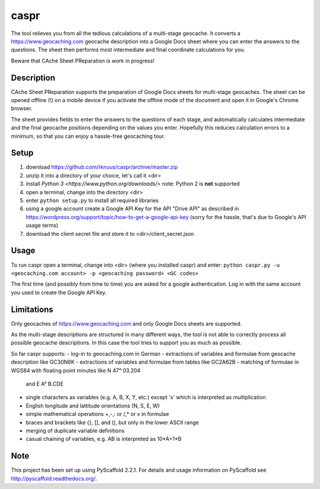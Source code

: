 =====
caspr
=====


The tool relieves you from all the tedious calculations of a multi-stage
geocache. It converts a https://www.geocaching.com geocache description into a
Google Docs sheet where you can enter the answers to the questions. The sheet
then performs most intermediate and final coordinate calculations for you.

Beware that CAche Sheet PReparation is work in progress!


Description
===========

CAche Sheet PReparation supports the preparation of Google Docs sheets for
multi-stage geocaches. The sheet can be opened offline (!) on a mobile device
if you activate the offline mode of the document and open it in Google's Chrome
browser.

The sheet provides fields to enter the answers to the questions of each stage,
and automatically calculates intermediate and the final geocache positions
depending on the values you enter. Hopefully this reduces calculation errors to
a minimum, so that you can enjoy a hassle-free geocaching tour.


Setup
=====

#. download https://github.com/rknuus/caspr/archive/master.zip
#. unzip it into a directory of your choice, let's call it <dir>
#. install `Python 3 <https://www.python.org/downloads/>`
   note: Python 2 is **not** supported
#. open a terminal, change into the directory <dir>
#. enter ``python setup.py`` to install all required libraries
#. using a google account create a Google API Key for the API "Drive API" as
   described in https://wordpress.org/support/topic/how-to-get-a-google-api-key
   (sorry for the hassle, that's due to Google's API usage terms)
#. download the client secret file and store it to <dir>/client_secret.json


Usage
=====

To run caspr open a terminal, change into <dir> (where you installed caspr) and
enter:
``python caspr.py -u <geocaching.com account> -p <geocaching password> <GC codes>``

The first time (and possibly from time to time) you are asked for a google
authentication. Log in with the same account you used to create the Google API
Key.


Limitations
===========

Only geocaches of https://www.geocaching.com and only Google Docs sheets are
supported.

As the multi-stage descriptions are structured in many different ways, the tool
is not able to correctly process all possible geocache descriptions. In this
case the tool tries to support you as much as possible.

So far caspr supports:
- log-in to geocaching.com in German
- extractions of variables and formulae from geocache description like GC30N6K
- extractions of variables and formulae from  tables like GC2A62B
- matching of formulae in WGS84 with floating point minutes like N 47° 03.204
  and E A° B.CDE
- single characters as variables (e.g. A, B, X, Y, etc.) except 'x' which is
  interpreted as multiplication
- English longitude and lattitude orientations (N, S, E, W)
- simple mathematical operations +,-,: or /,* or x in formulae
- braces and brackets like {}, [], and (), but only in the lower ASCII range
- merging of duplicate variable definitions
- casual chaining of variables, e.g. AB is interpreted as 10*A+1*B


Note
====

This project has been set up using PyScaffold 2.2.1. For details and usage
information on PyScaffold see http://pyscaffold.readthedocs.org/.

